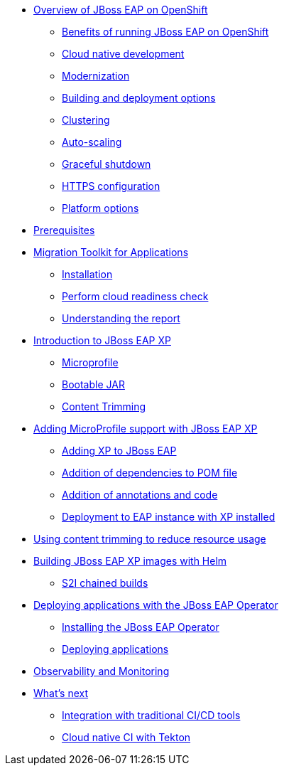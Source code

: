 * xref:01-overview.adoc[Overview of JBoss EAP on OpenShift]
** xref:01-overview.adoc#benefits[Benefits of running JBoss EAP on OpenShift]
** xref:01-overview.adoc#cloud-native[Cloud native development]
** xref:01-overview.adoc#modernization[Modernization]
** xref:01-overview.adoc#build-deploy[Building and deployment options]
** xref:01-overview.adoc#clustering[Clustering]
** xref:01-overview.adoc#autoscaling[Auto-scaling]
** xref:01-overview.adoc#graceful-shutdown[Graceful shutdown]
** xref:01-overview.adoc#https[HTTPS configuration]
** xref:01-overview.adoc#platform-options[Platform options]
* xref:pre-reqs.adoc[Prerequisites]
* xref:02-mta.adoc[Migration Toolkit for Applications]
** xref:02-mta.adoc#installation[Installation]
** xref:02-mta.adoc#cloud-readiness[Perform cloud readiness check]
** xref:02-mta.adoc#the-report[Understanding the report]
* xref:03-intro-to-EAP-xp.adoc[Introduction to JBoss EAP XP]
** xref:03-intro-to-EAP-xp.adoc#microprofile[Microprofile]
** xref:03-intro-to-EAP-xp.adoc#bootable-jar[Bootable JAR]
** xref:03-intro-to-EAP-xp.adoc#content-trimming[Content Trimming]
* xref:04-adding-microprofile.adoc[Adding MicroProfile support with JBoss EAP XP]
** xref:04-adding-microprofile.adoc#adding-xp[Adding XP to JBoss EAP]
** xref:04-adding-microprofile.adoc#pom-dependencies[Addition of dependencies to POM file]
** xref:04-adding-microprofile.adoc#annotations[Addition of annotations and code]
** xref:04-adding-microprofile.adoc#deployment[Deployment to EAP instance with XP installed]
* xref:05-content-trimming.adoc[Using content trimming to reduce resource usage]
* xref:06-build-with-helm.adoc[Building JBoss EAP XP images with Helm]
** xref:06-build-with-helm.adoc#chained-builds[S2I chained builds]
* xref:07-deploy-with-operator.adoc[Deploying applications with the JBoss EAP Operator]
** xref:07-deploy-with-operator.adoc#install[Installing the JBoss EAP Operator]
** xref:07-deploy-with-operator.adoc#deploy[Deploying applications]
* xref:08-observability.adoc[Observability and Monitoring]
* xref:09-whats-next.adoc[What's next]
** xref:09-whats-next.adoc#cicd[Integration with traditional CI/CD tools]
** xref:09-whats-next.adoc#tekton[Cloud native CI with Tekton]